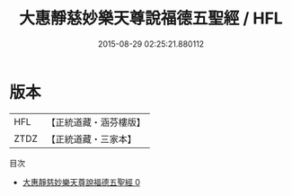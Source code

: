 #+TITLE: 大惠靜慈妙樂天尊說福德五聖經 / HFL

#+DATE: 2015-08-29 02:25:21.880112
* 版本
 |       HFL|【正統道藏・涵芬樓版】|
 |      ZTDZ|【正統道藏・三家本】|
目次
 - [[file:KR5g0001_000.txt][大惠靜慈妙樂天尊說福德五聖經 0]]
